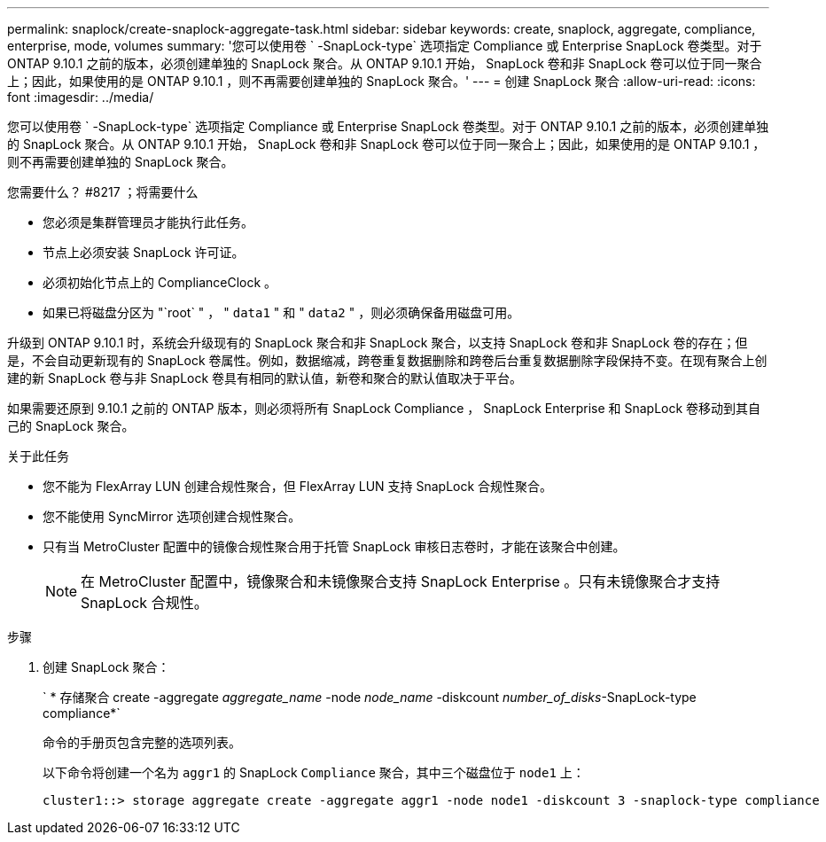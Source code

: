 ---
permalink: snaplock/create-snaplock-aggregate-task.html 
sidebar: sidebar 
keywords: create, snaplock, aggregate, compliance, enterprise, mode, volumes 
summary: '您可以使用卷 ` -SnapLock-type` 选项指定 Compliance 或 Enterprise SnapLock 卷类型。对于 ONTAP 9.10.1 之前的版本，必须创建单独的 SnapLock 聚合。从 ONTAP 9.10.1 开始， SnapLock 卷和非 SnapLock 卷可以位于同一聚合上；因此，如果使用的是 ONTAP 9.10.1 ，则不再需要创建单独的 SnapLock 聚合。' 
---
= 创建 SnapLock 聚合
:allow-uri-read: 
:icons: font
:imagesdir: ../media/


[role="lead"]
您可以使用卷 ` -SnapLock-type` 选项指定 Compliance 或 Enterprise SnapLock 卷类型。对于 ONTAP 9.10.1 之前的版本，必须创建单独的 SnapLock 聚合。从 ONTAP 9.10.1 开始， SnapLock 卷和非 SnapLock 卷可以位于同一聚合上；因此，如果使用的是 ONTAP 9.10.1 ，则不再需要创建单独的 SnapLock 聚合。

.您需要什么？ #8217 ；将需要什么
* 您必须是集群管理员才能执行此任务。
* 节点上必须安装 SnapLock 许可证。
* 必须初始化节点上的 ComplianceClock 。
* 如果已将磁盘分区为 "`root` " ， " `data1` " 和 " `data2` " ，则必须确保备用磁盘可用。


升级到 ONTAP 9.10.1 时，系统会升级现有的 SnapLock 聚合和非 SnapLock 聚合，以支持 SnapLock 卷和非 SnapLock 卷的存在；但是，不会自动更新现有的 SnapLock 卷属性。例如，数据缩减，跨卷重复数据删除和跨卷后台重复数据删除字段保持不变。在现有聚合上创建的新 SnapLock 卷与非 SnapLock 卷具有相同的默认值，新卷和聚合的默认值取决于平台。

如果需要还原到 9.10.1 之前的 ONTAP 版本，则必须将所有 SnapLock Compliance ， SnapLock Enterprise 和 SnapLock 卷移动到其自己的 SnapLock 聚合。

.关于此任务
* 您不能为 FlexArray LUN 创建合规性聚合，但 FlexArray LUN 支持 SnapLock 合规性聚合。
* 您不能使用 SyncMirror 选项创建合规性聚合。
* 只有当 MetroCluster 配置中的镜像合规性聚合用于托管 SnapLock 审核日志卷时，才能在该聚合中创建。
+
[NOTE]
====
在 MetroCluster 配置中，镜像聚合和未镜像聚合支持 SnapLock Enterprise 。只有未镜像聚合才支持 SnapLock 合规性。

====


.步骤
. 创建 SnapLock 聚合：
+
` * 存储聚合 create -aggregate _aggregate_name_ -node _node_name_ -diskcount _number_of_disks_-SnapLock-type compliance*`

+
命令的手册页包含完整的选项列表。

+
以下命令将创建一个名为 `aggr1` 的 SnapLock `Compliance` 聚合，其中三个磁盘位于 `node1` 上：

+
[listing]
----
cluster1::> storage aggregate create -aggregate aggr1 -node node1 -diskcount 3 -snaplock-type compliance
----

